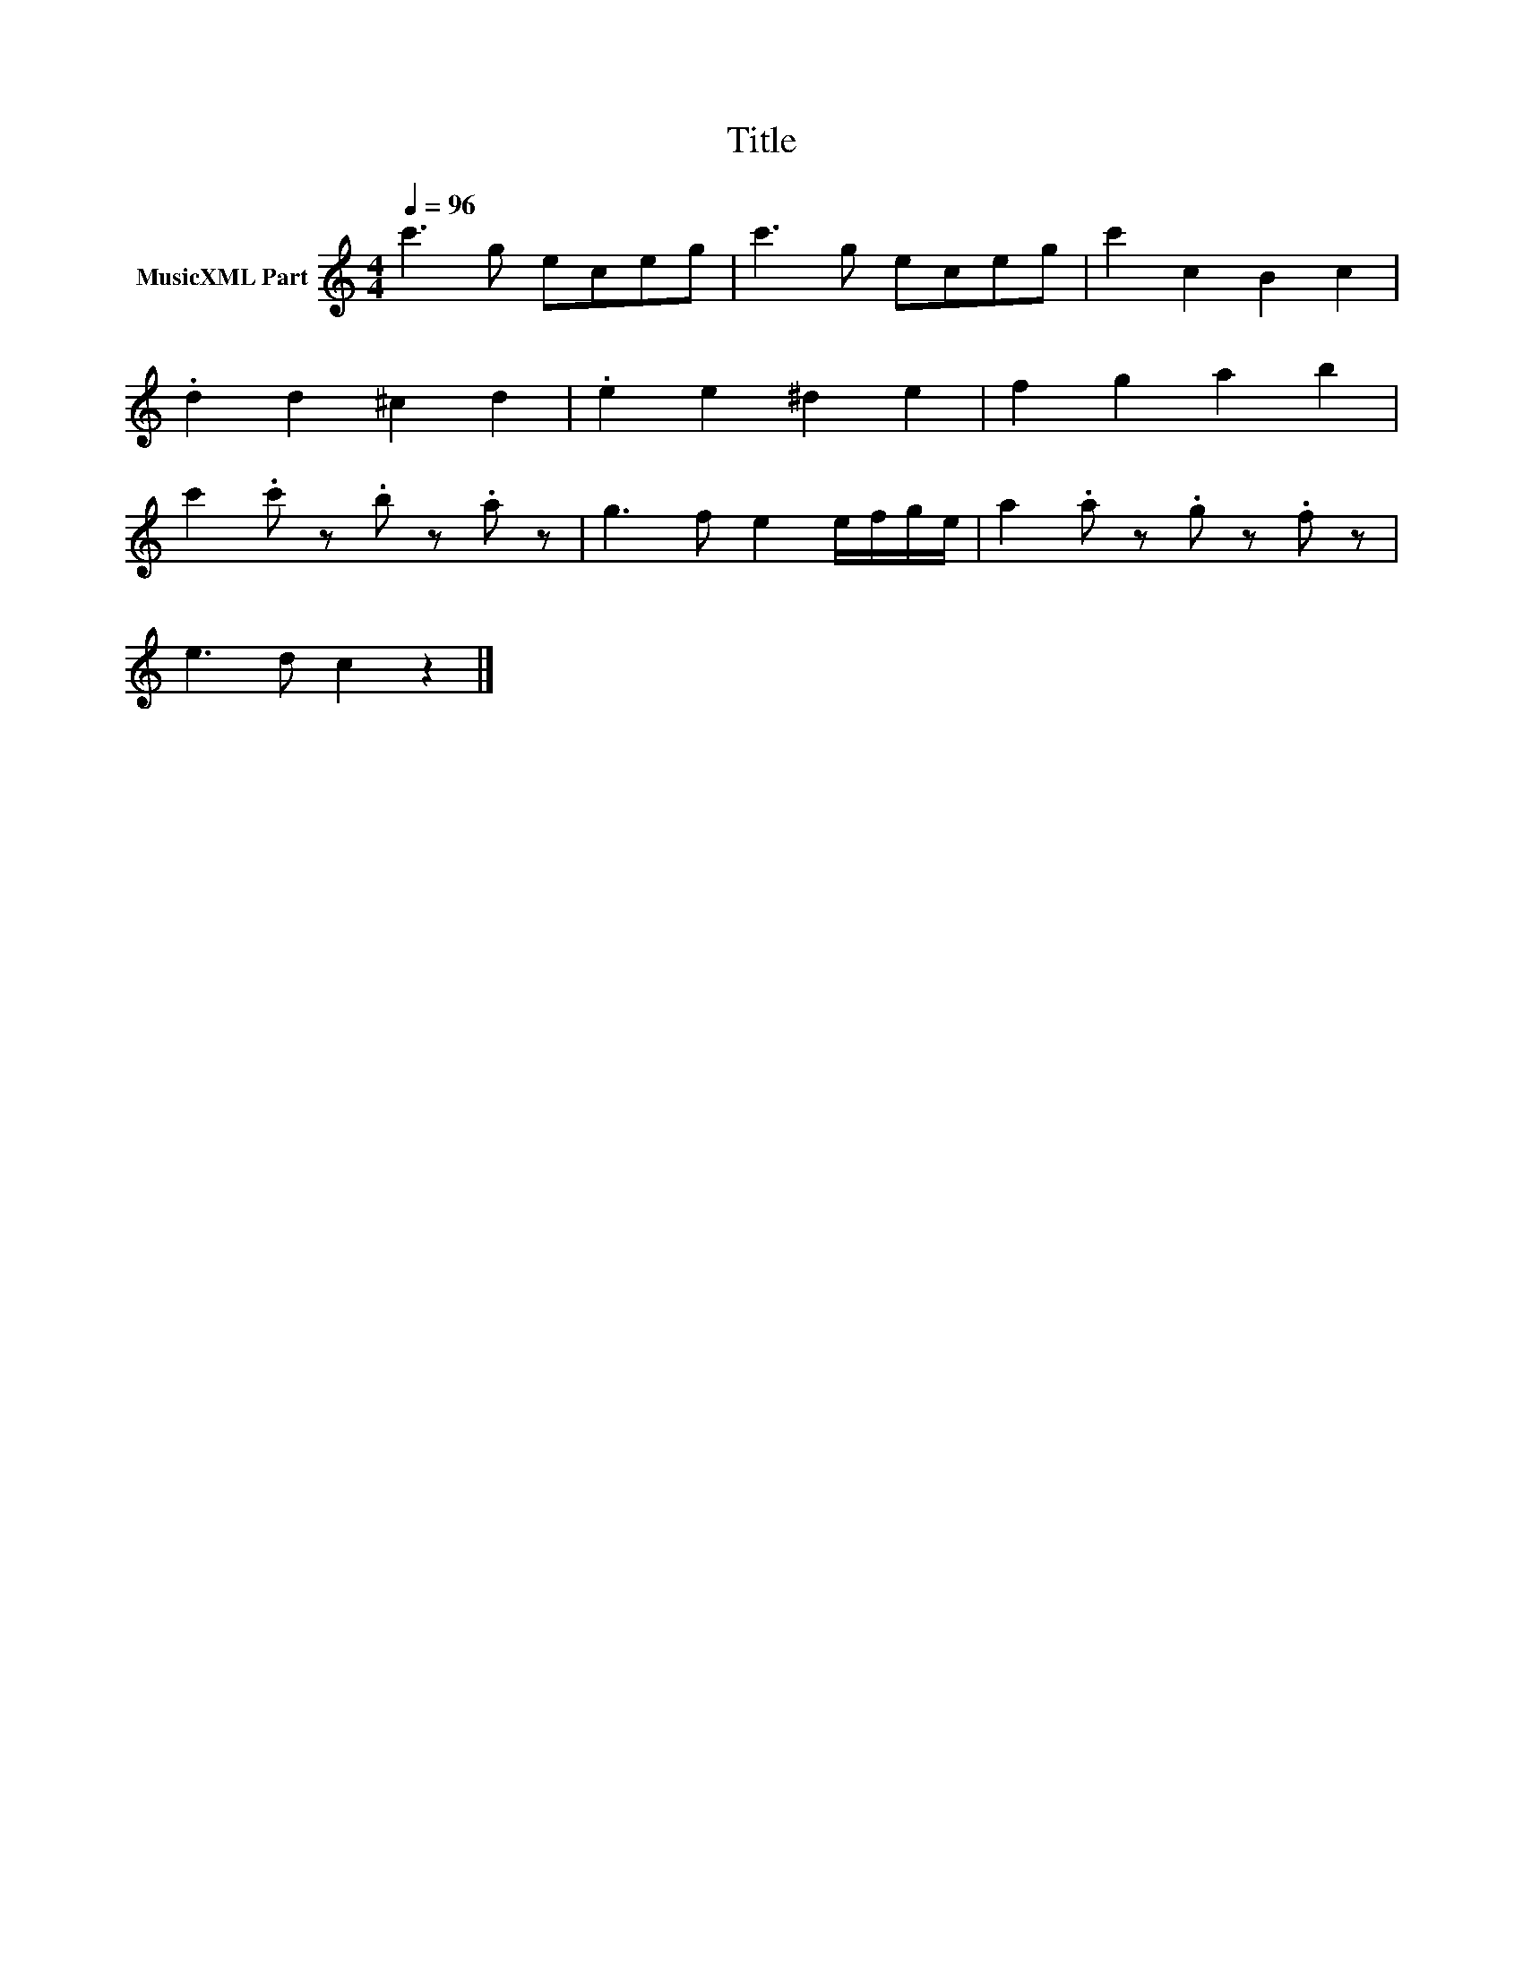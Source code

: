 X:44
T:Title
L:1/8
Q:1/4=96
M:4/4
I:linebreak $
K:C
V:1 treble nm="MusicXML Part"
V:1
 c'3 g eceg | c'3 g eceg | c'2 c2 B2 c2 |$ .d2 d2 ^c2 d2 | .e2 e2 ^d2 e2 | f2 g2 a2 b2 |$ %6
 c'2 .c' z .b z.a z | g3 f e2 e/f/g/e/ | a2 .a z .g z.f z |$ e3 d c2 z2 |] %10
